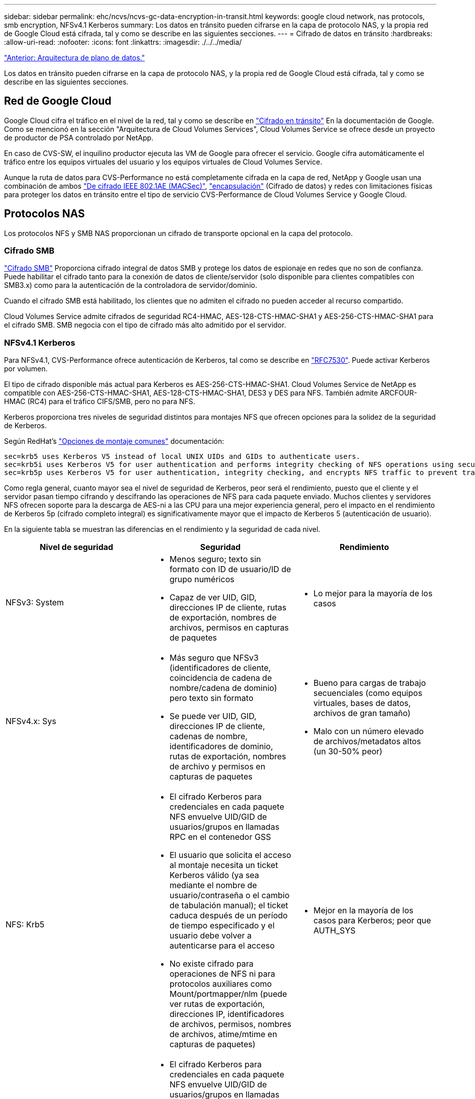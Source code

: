 ---
sidebar: sidebar 
permalink: ehc/ncvs/ncvs-gc-data-encryption-in-transit.html 
keywords: google cloud network, nas protocols, smb encryption, NFSv4.1 Kerberos 
summary: Los datos en tránsito pueden cifrarse en la capa de protocolo NAS, y la propia red de Google Cloud está cifrada, tal y como se describe en las siguientes secciones. 
---
= Cifrado de datos en tránsito
:hardbreaks:
:allow-uri-read: 
:nofooter: 
:icons: font
:linkattrs: 
:imagesdir: ./../../media/


link:ncvs-gc-data-plane-architecture.html["Anterior: Arquitectura de plano de datos."]

Los datos en tránsito pueden cifrarse en la capa de protocolo NAS, y la propia red de Google Cloud está cifrada, tal y como se describe en las siguientes secciones.



== Red de Google Cloud

Google Cloud cifra el tráfico en el nivel de la red, tal y como se describe en https://cloud.google.com/security/encryption-in-transit["Cifrado en tránsito"^] En la documentación de Google. Como se mencionó en la sección "Arquitectura de Cloud Volumes Services", Cloud Volumes Service se ofrece desde un proyecto de productor de PSA controlado por NetApp.

En caso de CVS-SW, el inquilino productor ejecuta las VM de Google para ofrecer el servicio. Google cifra automáticamente el tráfico entre los equipos virtuales del usuario y los equipos virtuales de Cloud Volumes Service.

Aunque la ruta de datos para CVS-Performance no está completamente cifrada en la capa de red, NetApp y Google usan una combinación de ambos https://1.ieee802.org/security/802-1ae/["De cifrado IEEE 802.1AE (MACSec)"^], https://datatracker.ietf.org/doc/html/rfc2003["encapsulación"^] (Cifrado de datos) y redes con limitaciones físicas para proteger los datos en tránsito entre el tipo de servicio CVS-Performance de Cloud Volumes Service y Google Cloud.



== Protocolos NAS

Los protocolos NFS y SMB NAS proporcionan un cifrado de transporte opcional en la capa del protocolo.



=== Cifrado SMB

https://docs.microsoft.com/en-us/windows-server/storage/file-server/smb-security["Cifrado SMB"^] Proporciona cifrado integral de datos SMB y protege los datos de espionaje en redes que no son de confianza. Puede habilitar el cifrado tanto para la conexión de datos de cliente/servidor (solo disponible para clientes compatibles con SMB3.x) como para la autenticación de la controladora de servidor/dominio.

Cuando el cifrado SMB está habilitado, los clientes que no admiten el cifrado no pueden acceder al recurso compartido.

Cloud Volumes Service admite cifrados de seguridad RC4-HMAC, AES-128-CTS-HMAC-SHA1 y AES-256-CTS-HMAC-SHA1 para el cifrado SMB. SMB negocia con el tipo de cifrado más alto admitido por el servidor.



=== NFSv4.1 Kerberos

Para NFSv4.1, CVS-Performance ofrece autenticación de Kerberos, tal como se describe en https://datatracker.ietf.org/doc/html/rfc7530["RFC7530"^]. Puede activar Kerberos por volumen.

El tipo de cifrado disponible más actual para Kerberos es AES-256-CTS-HMAC-SHA1. Cloud Volumes Service de NetApp es compatible con AES-256-CTS-HMAC-SHA1, AES-128-CTS-HMAC-SHA1, DES3 y DES para NFS. También admite ARCFOUR-HMAC (RC4) para el tráfico CIFS/SMB, pero no para NFS.

Kerberos proporciona tres niveles de seguridad distintos para montajes NFS que ofrecen opciones para la solidez de la seguridad de Kerberos.

Según RedHat’s https://access.redhat.com/documentation/en-us/red_hat_enterprise_linux/6/html/storage_administration_guide/s1-nfs-client-config-options["Opciones de montaje comunes"^] documentación:

....
sec=krb5 uses Kerberos V5 instead of local UNIX UIDs and GIDs to authenticate users.
sec=krb5i uses Kerberos V5 for user authentication and performs integrity checking of NFS operations using secure checksums to prevent data tampering.
sec=krb5p uses Kerberos V5 for user authentication, integrity checking, and encrypts NFS traffic to prevent traffic sniffing. This is the most secure setting, but it also involves the most performance overhead.
....
Como regla general, cuanto mayor sea el nivel de seguridad de Kerberos, peor será el rendimiento, puesto que el cliente y el servidor pasan tiempo cifrando y descifrando las operaciones de NFS para cada paquete enviado. Muchos clientes y servidores NFS ofrecen soporte para la descarga de AES-ni a las CPU para una mejor experiencia general, pero el impacto en el rendimiento de Kerberos 5p (cifrado completo integral) es significativamente mayor que el impacto de Kerberos 5 (autenticación de usuario).

En la siguiente tabla se muestran las diferencias en el rendimiento y la seguridad de cada nivel.

|===
| Nivel de seguridad | Seguridad | Rendimiento 


| NFSv3: System  a| 
* Menos seguro; texto sin formato con ID de usuario/ID de grupo numéricos
* Capaz de ver UID, GID, direcciones IP de cliente, rutas de exportación, nombres de archivos, permisos en capturas de paquetes

 a| 
* Lo mejor para la mayoría de los casos




| NFSv4.x: Sys  a| 
* Más seguro que NFSv3 (identificadores de cliente, coincidencia de cadena de nombre/cadena de dominio) pero texto sin formato
* Se puede ver UID, GID, direcciones IP de cliente, cadenas de nombre, identificadores de dominio, rutas de exportación, nombres de archivo y permisos en capturas de paquetes

 a| 
* Bueno para cargas de trabajo secuenciales (como equipos virtuales, bases de datos, archivos de gran tamaño)
* Malo con un número elevado de archivos/metadatos altos (un 30-50% peor)




| NFS: Krb5  a| 
* El cifrado Kerberos para credenciales en cada paquete NFS envuelve UID/GID de usuarios/grupos en llamadas RPC en el contenedor GSS
* El usuario que solicita el acceso al montaje necesita un ticket Kerberos válido (ya sea mediante el nombre de usuario/contraseña o el cambio de tabulación manual); el ticket caduca después de un período de tiempo especificado y el usuario debe volver a autenticarse para el acceso
* No existe cifrado para operaciones de NFS ni para protocolos auxiliares como Mount/portmapper/nlm (puede ver rutas de exportación, direcciones IP, identificadores de archivos, permisos, nombres de archivos, atime/mtime en capturas de paquetes)

 a| 
* Mejor en la mayoría de los casos para Kerberos; peor que AUTH_SYS




| NFS: Krb5i  a| 
* El cifrado Kerberos para credenciales en cada paquete NFS envuelve UID/GID de usuarios/grupos en llamadas RPC en el contenedor GSS
* El usuario que solicita el acceso al montaje necesita un ticket Kerberos válido (ya sea mediante el nombre de usuario/contraseña o el cambio de tabulación manual); el ticket caduca después de un período de tiempo especificado y el usuario debe volver a autenticarse para el acceso
* No existe cifrado para operaciones de NFS ni para protocolos auxiliares como Mount/portmapper/nlm (puede ver rutas de exportación, direcciones IP, identificadores de archivos, permisos, nombres de archivos, atime/mtime en capturas de paquetes)
* La suma de comprobación de Kerberos GSS se agrega a cada paquete para garantizar que nada intercepta los paquetes. Si coinciden sumas de comprobación, se permite la conversación.

 a| 
* Mejor que krb5p porque la carga útil NFS no está cifrada; solo la sobrecarga añadida en comparación con krb5 es la suma de comprobación de integridad. El rendimiento del krb5i no será mucho peor que el krb5, pero sí que se verá algo de degradación.




| NFS: Krb5p  a| 
* El cifrado Kerberos para credenciales en cada paquete NFS envuelve UID/GID de usuarios/grupos en llamadas RPC en el contenedor GSS
* El usuario que solicita acceso al montaje necesita un ticket Kerberos válido (ya sea mediante nombre de usuario/contraseña o cambio manual de keytab); el ticket caduca después del período de tiempo especificado y el usuario debe volver a autenticarse para acceder
* Todas las cargas de paquetes NFS se cifran con el contenedor GSS (no se pueden ver los identificadores de archivos, permisos, nombres de archivos, atime/mtime en capturas de paquetes).
* Incluye comprobación de integridad.
* El tipo de operación NFS es visible (FSINFO, ACCESS, GETATTR, etc.).
* Los protocolos auxiliares (Mount, portmap, nlm, etc.) no están cifrados (puede ver rutas de exportación, direcciones IP)

 a| 
* El peor rendimiento de los niveles de seguridad; krb5p debe cifrar/descifrar más.
* Mejor rendimiento que krb5p con NFSv4.x para cargas de trabajo con un gran número de archivos.


|===
En Cloud Volumes Service, un servidor de Active Directory configurado se utiliza como servidor Kerberos y servidor LDAP (para buscar identidades de usuario desde un esquema compatible con RFC2307). No se admiten otros servidores Kerberos o LDAP. NetApp recomienda encarecidamente utilizar LDAP para la gestión de identidades en Cloud Volumes Service. Para obtener más información acerca de cómo se muestra NFS Kerberos en capturas de paquetes, consulte la sección link:ncvs-gc-cloud-volumes-service-architecture.html#packet-sniffing/trace-considerations["“Consideraciones sobre rastreo y rastreo de paquetes”."]

link:ncvs-gc-data-encryption-at-rest.html["Siguiente: Cifrado de datos en reposo."]
